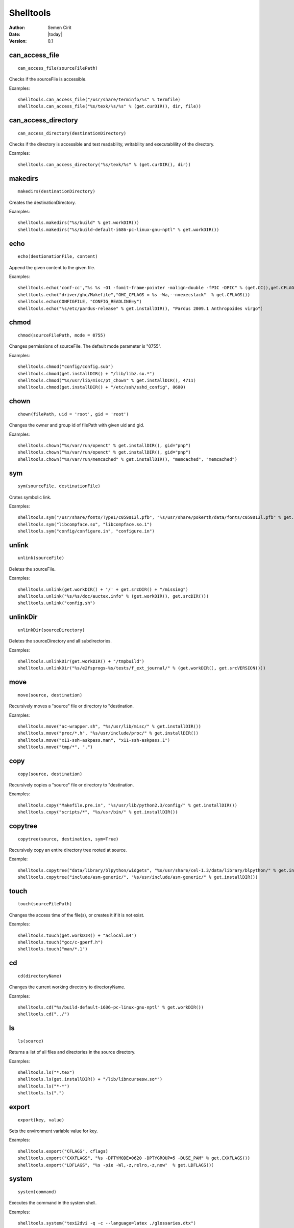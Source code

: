 .. _shelltools:

Shelltools
==========

:Author: Semen Cirit
:Date: |today|
:Version: 0.1


can_access_file
---------------

::

    can_access_file(sourceFilePath)

Checks if the sourceFile is accessible.

Examples::

    shelltools.can_access_file("/usr/share/terminfo/%s" % termfile) 
    shelltools.can_access_file("%s/texk/%s/%s" % (get.curDIR(), dir, file))


can_access_directory
--------------------

::

    can_access_directory(destinationDirectory)

Checks if the directory is accessible and test readability, writability and
executablility of the directory.

Examples::

    shelltools.can_access_directory("%s/texk/%s" % (get.curDIR(), dir))

makedirs
--------

::

    makedirs(destinationDirectory)

Creates the destinationDirectory.

Examples::

    shelltools.makedirs("%s/build" % get.workDIR())
    shelltools.makedirs("%s/build-default-i686-pc-linux-gnu-nptl" % get.workDIR())


echo
----

::

    echo(destionationFile, content)

Append the given content to the given file.

Examples::

    shelltools.echo('conf-cc',"%s %s -O1 -fomit-frame-pointer -malign-double -fPIC -DPIC" % (get.CC(),get.CFLAGS()))
    shelltools.echo("driver/ghc/Makefile","GHC_CFLAGS = %s -Wa,--noexecstack"  % get.CFLAGS())
    shelltools.echo(CONFIGFILE, "CONFIG_READLINE=y")
    shelltools.echo("%s/etc/pardus-release" % get.installDIR(), "Pardus 2009.1 Anthropoides virgo")

chmod
-----

::

    chmod(sourceFilePath, mode = 0755)

Changes permissions of sourceFile. The default mode parameter is "0755".

Examples::

    shelltools.chmod("config/config.sub")
    shelltools.chmod(get.installDIR() + "/lib/libz.so.*")
    shelltools.chmod("%s/usr/lib/misc/pt_chown" % get.installDIR(), 4711)
    shelltools.chmod(get.installDIR() + "/etc/ssh/sshd_config", 0600) 

chown
-----

::

    chown(filePath, uid = 'root', gid = 'root')

Changes the owner and group id of filePath with given  uid and gid.

Examples::

     shelltools.chown("%s/var/run/openct" % get.installDIR(), gid="pnp")
     shelltools.chown("%s/var/run/openct" % get.installDIR(), gid="pnp")
     shelltools.chown("%s/var/run/memcached" % get.installDIR(), "memcached", "memcached")

sym
---

::

    sym(sourceFile, destinationFile)

Crates symbolic link.

Examples::

    shelltools.sym("/usr/share/fonts/Type1/c059013l.pfb", "%s/usr/share/pokerth/data/fonts/c059013l.pfb" % get.installDIR())
    shelltools.sym("libcompface.so", "libcompface.so.1")
    shelltools.sym("config/configure.in", "configure.in")

unlink
------

::

    unlink(sourceFile)

Deletes the sourceFile.

Examples::

    shelltools.unlink(get.workDIR() + '/' + get.srcDIR() + "/missing") 
    shelltools.unlink("%s/%s/doc/auctex.info" % (get.workDIR(), get.srcDIR()))
    shelltools.unlink("config.sh")


unlinkDir
---------

::

    unlinkDir(sourceDirectory)

Deletes the sourceDirectory and all subdirectories.

Examples::

    shelltools.unlinkDir(get.workDIR() + "/tmpbuild") 
    shelltools.unlinkDir("%s/e2fsprogs-%s/tests/f_ext_journal/" % (get.workDIR(), get.srcVERSION()))


move
----

::

    move(source, destination)

Recursively moves a "source" file or directory to "destination.

Examples::

    shelltools.move("ac-wrapper.sh", "%s/usr/lib/misc/" % get.installDIR())
    shelltools.move("proc/*.h", "%s/usr/include/proc/" % get.installDIR())
    shelltools.move("x11-ssh-askpass.man", "x11-ssh-askpass.1")
    shelltools.move("tmp/*", ".")

copy
----

::

    copy(source, destination)

Recursively copies a "source" file or directory to "destination.

Examples::

    shelltools.copy("Makefile.pre.in", "%s/usr/lib/python2.3/config/" % get.installDIR())
    shelltools.copy("scripts/*", "%s/usr/bin/" % get.installDIR()) 


copytree
--------

::

    copytree(source, destination, sym=True)

Recursively copy an entire directory tree rooted at source.

Example::

    shelltools.copytree("data/library/blpython/widgets", "%s/usr/share/cel-1.3/data/library/blpython/" % get.installDIR())
    shelltools.copytree("include/asm-generic/", "%s/usr/include/asm-generic/" % get.installDIR())


touch
-----

::

    touch(sourceFilePath)

Changes the access time of the file(s), or creates it if it is not exist.

Examples::

    shelltools.touch(get.workDIR() + "aclocal.m4")
    shelltools.touch("gcc/c-gperf.h")
    shelltools.touch("man/*.1")

cd
--

::

    cd(directoryName)

Changes the current working directory to directoryName.

Examples::

    shelltools.cd("%s/build-default-i686-pc-linux-gnu-nptl" % get.workDIR())
    shelltools.cd("../")


ls
--

::

    ls(source)

Returns a list of all files and directories in the source directory.

Examples::

    shelltools.ls("*.tex")
    shelltools.ls(get.installDIR() + "/lib/libncursesw.so*")
    shelltools.ls("*-*")
    shelltools.ls(".")


export
------

::

    export(key, value)

Sets the environment variable value for key.

Examples::

    shelltools.export("CFLAGS", cflags)
    shelltools.export("CXXFLAGS", "%s -DPTYMODE=0620 -DPTYGROUP=5 -DUSE_PAM" % get.CXXFLAGS())
    shelltools.export("LDFLAGS", "%s -pie -Wl,-z,relro,-z,now"  % get.LDFLAGS())


system
------

::

    system(command)

Executes the command in the system shell.

Examples::

    shelltools.system("texi2dvi -q -c --language=latex ./glossaries.dtx")
    shelltools.system("cc -o bbox bbox.c")
    shelltools.system("./update-pciids.sh &> /dev/null") 


isLink
------

::

    isLink(sourceFilePath)

Returns "True" if the file refers to a symbolic link.

Examples::

    shelltools.isLink(get.installDIR() + '/maybe/link')

isFile
------

::

    isFile(sourceFilePath)

Returns "True" if the file is an existing regular file.

Examples::

    shelltools.isFile("alsaaudio.o")
    shelltools.isFile("%s/etc/ld.so.cache" % get.installDIR())
    shelltools.isFile("configure")

isDirectory
-----------

::

    isDirectory(sourceDirectoryPath)

Returns True if the directory is an existing directory.

Examples::

    shelltools.isDirectory("%s/usr/share" % get.installDIR())
    shelltools.isDirectory("install")

isEmpty
-------

::

    isEmpty(path)

Returns True if the given path is an empty file or directory.

Examples::

    shelltools.isEmpty("%s/usr/share" % get.installDIR())
    shelltools.isEmpty("install")

realPath
--------

::

    realPath(sourceFilePath)

Returns the canonical path of the specified filename, eliminating any symbolic
links encountered in the path

Examples::

    shelltools.realPath(get.installDIR() + link)


baseName
--------

::

    baseName(sourceFilePath)

Returns the base pathname of given file.

Example::

    shelltools.baseName("%s/etc/ld.so.cache" % get.installDIR())


dirName
-------

::

    dirName(sourceFilePath)

Returns the directory of the given file.

Example::

    HAL_FDI= "usr/share/hal/fdi/information/20thirdparty/10-camera-libgphoto2.fdi"
    shelltools.dirName(HAL_FDI)



